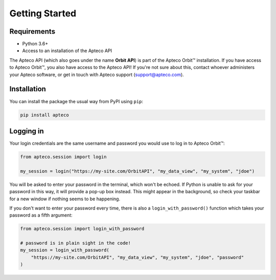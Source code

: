 Getting Started
===============

Requirements
------------

* Python 3.6+
* Access to an installation of the Apteco API

The Apteco API (which also goes under the name **Orbit API**)
is part of the Apteco Orbit™ installation.
If you have access to Apteco Orbit™, you also have access to the Apteco API!
If you're not sure about this, contact whoever administers your Apteco software,
or get in touch with Apteco support (support@apteco.com).

Installation
------------

You can install the package the usual way from PyPI using ``pip``:

.. code-block:: console

   pip install apteco

Logging in
----------

Your login credentials are the same username and password
you would use to log in to Apteco Orbit™:

.. code-block:: python

   from apteco.session import login

   my_session = login("https://my-site.com/OrbitAPI", "my_data_view", "my_system", "jdoe")

You will be asked to enter your password in the terminal, which won't be echoed.
If Python is unable to ask for your password in this way,
it will provide a pop-up box instead.
This might appear in the background,
so check your taskbar for a new window if nothing seems to be happening.

If you don't want to enter your password every time,
there is also a ``login_with_password()`` function which takes your password
as a fifth argument:

.. code-block:: python

   from apteco.session import login_with_password

   # password is in plain sight in the code!
   my_session = login_with_password(
       "https://my-site.com/OrbitAPI", "my_data_view", "my_system", "jdoe", "password"
   )

